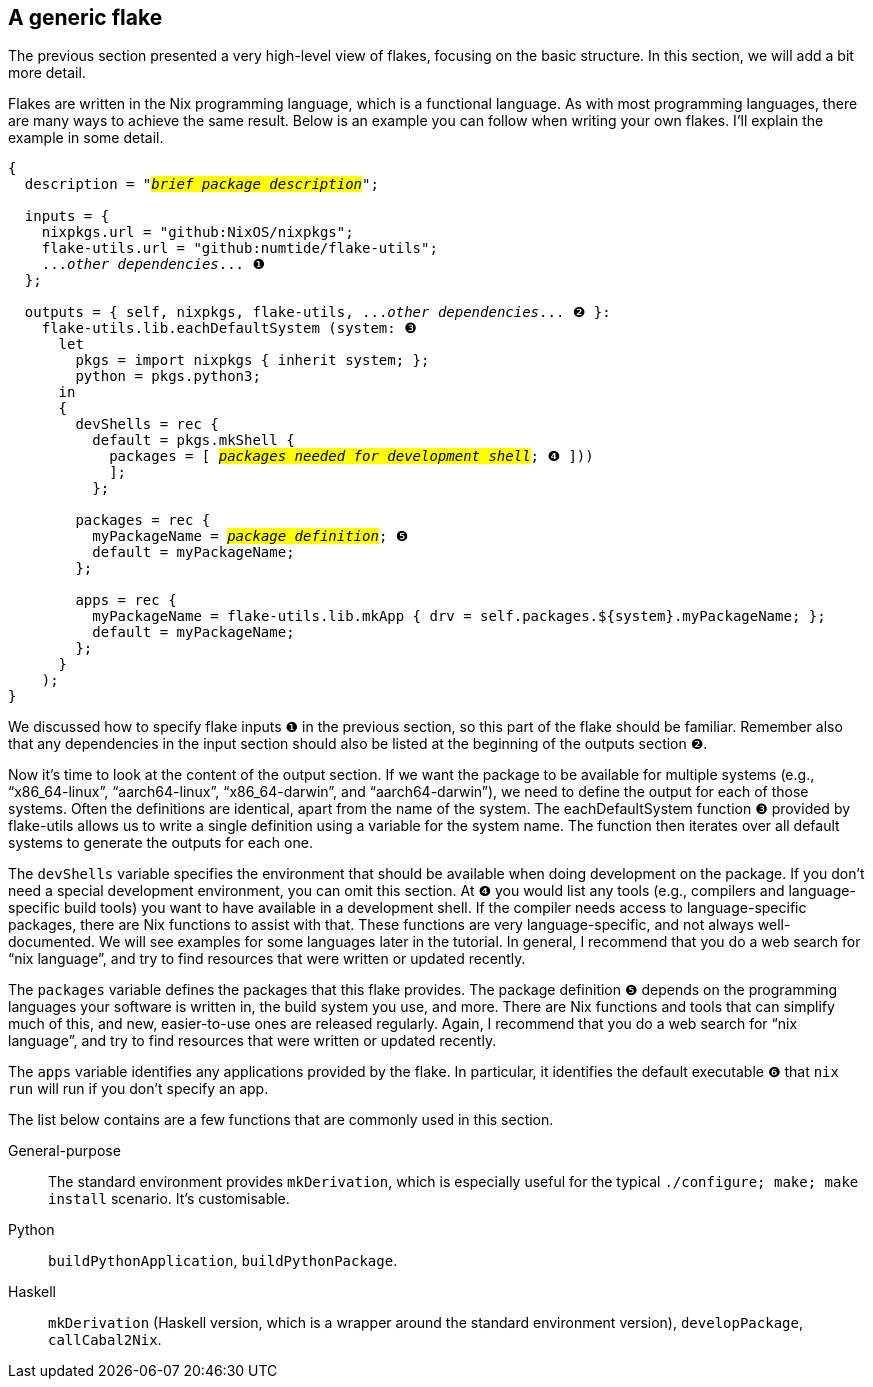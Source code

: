 == A generic flake

The previous section presented a very high-level view of flakes,
focusing on the basic structure. In this section, we will add a bit more
detail.

Flakes are written in the Nix programming language, which is a
functional language. As with most programming languages, there are many
ways to achieve the same result. Below is an example you can follow when
writing your own flakes. I’ll explain the example in some detail.

[subs=quotes]
----
{
  description = "#_brief package description_#";

  inputs = {
    [.highlight01]#nixpkgs#.url = "github:NixOS/nixpkgs";
    [.highlight02]#flake-utils#.url = "github:numtide/flake-utils";
    [.highlight03]#..._other dependencies_...# ❶
  };

  outputs = { self, [.highlight01]#nixpkgs#, [.highlight02]#flake-utils#, [.highlight03]#..._other dependencies_...# ❷ }:
    flake-utils.lib.eachDefaultSystem (system: ❸
      let
        pkgs = import nixpkgs { inherit system; };
        python = pkgs.python3;
      in
      {
        devShells = rec {
          default = pkgs.mkShell {
            packages = [ #_packages needed for development shell_#; ❹ ]))
            ];
          };

        packages = rec {
          [.highlight04]#myPackageName# = #_package definition_#; ❺
          default = [.highlight04]#myPackageName#;
        };

        apps = rec {
          [.highlight04]#myPackageName# = flake-utils.lib.mkApp { drv = self.packages.${system}.[.highlight04]#myPackageName#; };
          default = [.highlight04]#myPackageName#;
        };
      }
    );
}
----

We discussed how to specify flake inputs `❶` in the previous section, so
this part of the flake should be familiar. Remember also that any
dependencies in the input section should also be listed at the beginning
of the outputs section `❷`.

Now it’s time to look at the content of the output section. If we want
the package to be available for multiple systems (e.g.,
"`x86_64-linux`", "`aarch64-linux`", "`x86_64-darwin`", and
"`aarch64-darwin`"), we need to define the output for each of those
systems. Often the definitions are identical, apart from the name of the
system. The eachDefaultSystem function `❸` provided by flake-utils allows
us to write a single definition using a variable for the system name.
The function then iterates over all default systems to generate the
outputs for each one.

The `devShells` variable specifies the environment that should be
available when doing development on the package. If you don’t need a
special development environment, you can omit this section. At `❹` you
would list any tools (e.g., compilers and language-specific build tools)
you want to have available in a development shell. If the compiler needs
access to language-specific packages, there are Nix functions to assist
with that. These functions are very language-specific, and not always
well-documented. We will see examples for some languages later in the
tutorial. In general, I recommend that you do a web search for
"`nix language`", and try to find resources that were written or updated
recently.

The `packages` variable defines the packages that this flake provides.
The package definition `❺` depends on the programming languages your
software is written in, the build system you use, and more. There are
Nix functions and tools that can simplify much of this, and new,
easier-to-use ones are released regularly. Again, I recommend that you
do a web search for "`nix language`", and try to find resources that
were written or updated recently.

The `apps` variable identifies any applications provided by the flake.
In particular, it identifies the default executable ❻ that `nix run`
will run if you don’t specify an app.

The list below contains are a few functions that are commonly used in
this section.

General-purpose::
  The standard environment provides `mkDerivation`, which is especially
  useful for the typical `./configure; make; make install` scenario.
  It’s customisable.
Python::
  `buildPythonApplication`, `buildPythonPackage`.
Haskell::
  `mkDerivation` (Haskell version, which is a wrapper around the
  standard environment version), `developPackage`, `callCabal2Nix`.
